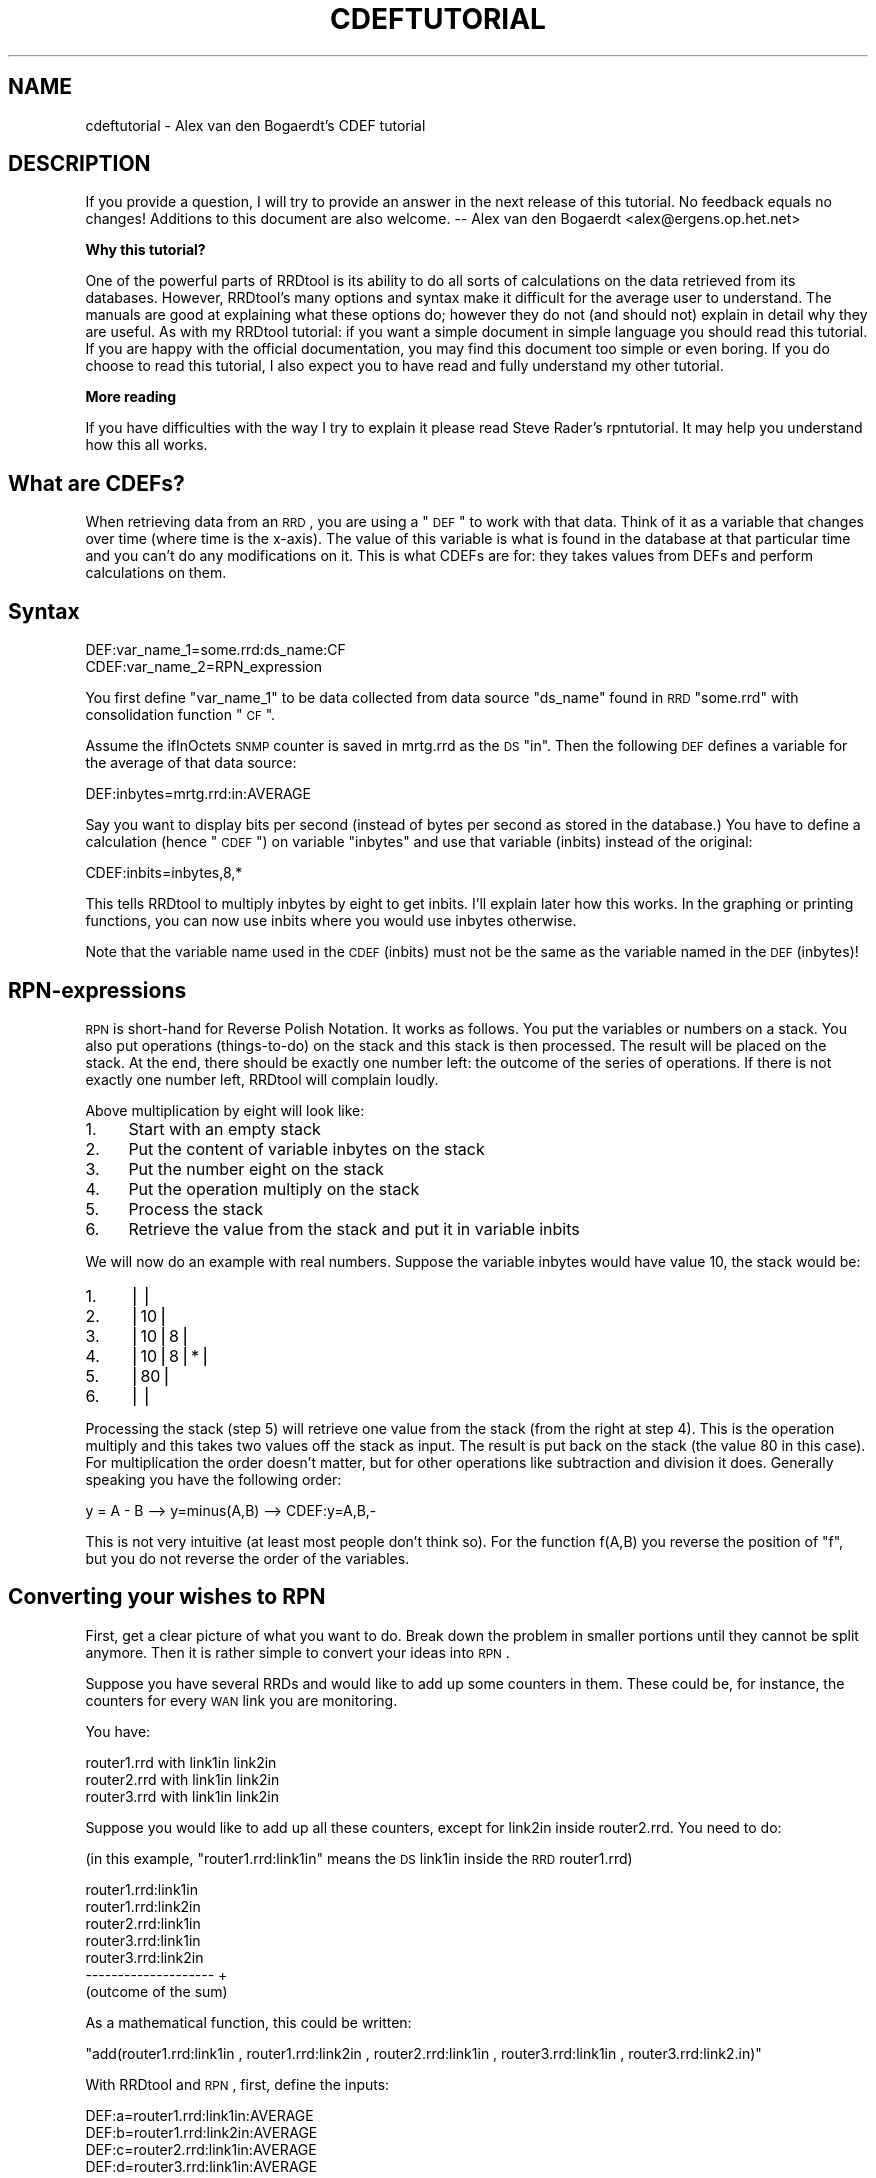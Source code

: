 .\" Automatically generated by Pod::Man v1.37, Pod::Parser v1.14
.\"
.\" Standard preamble:
.\" ========================================================================
.de Sh \" Subsection heading
.br
.if t .Sp
.ne 5
.PP
\fB\\$1\fR
.PP
..
.de Sp \" Vertical space (when we can't use .PP)
.if t .sp .5v
.if n .sp
..
.de Vb \" Begin verbatim text
.ft CW
.nf
.ne \\$1
..
.de Ve \" End verbatim text
.ft R
.fi
..
.\" Set up some character translations and predefined strings.  \*(-- will
.\" give an unbreakable dash, \*(PI will give pi, \*(L" will give a left
.\" double quote, and \*(R" will give a right double quote.  | will give a
.\" real vertical bar.  \*(C+ will give a nicer C++.  Capital omega is used to
.\" do unbreakable dashes and therefore won't be available.  \*(C` and \*(C'
.\" expand to `' in nroff, nothing in troff, for use with C<>.
.tr \(*W-|\(bv\*(Tr
.ds C+ C\v'-.1v'\h'-1p'\s-2+\h'-1p'+\s0\v'.1v'\h'-1p'
.ie n \{\
.    ds -- \(*W-
.    ds PI pi
.    if (\n(.H=4u)&(1m=24u) .ds -- \(*W\h'-12u'\(*W\h'-12u'-\" diablo 10 pitch
.    if (\n(.H=4u)&(1m=20u) .ds -- \(*W\h'-12u'\(*W\h'-8u'-\"  diablo 12 pitch
.    ds L" ""
.    ds R" ""
.    ds C` ""
.    ds C' ""
'br\}
.el\{\
.    ds -- \|\(em\|
.    ds PI \(*p
.    ds L" ``
.    ds R" ''
'br\}
.\"
.\" If the F register is turned on, we'll generate index entries on stderr for
.\" titles (.TH), headers (.SH), subsections (.Sh), items (.Ip), and index
.\" entries marked with X<> in POD.  Of course, you'll have to process the
.\" output yourself in some meaningful fashion.
.if \nF \{\
.    de IX
.    tm Index:\\$1\t\\n%\t"\\$2"
..
.    nr % 0
.    rr F
.\}
.\"
.\" For nroff, turn off justification.  Always turn off hyphenation; it makes
.\" way too many mistakes in technical documents.
.hy 0
.if n .na
.\"
.\" Accent mark definitions (@(#)ms.acc 1.5 88/02/08 SMI; from UCB 4.2).
.\" Fear.  Run.  Save yourself.  No user-serviceable parts.
.    \" fudge factors for nroff and troff
.if n \{\
.    ds #H 0
.    ds #V .8m
.    ds #F .3m
.    ds #[ \f1
.    ds #] \fP
.\}
.if t \{\
.    ds #H ((1u-(\\\\n(.fu%2u))*.13m)
.    ds #V .6m
.    ds #F 0
.    ds #[ \&
.    ds #] \&
.\}
.    \" simple accents for nroff and troff
.if n \{\
.    ds ' \&
.    ds ` \&
.    ds ^ \&
.    ds , \&
.    ds ~ ~
.    ds /
.\}
.if t \{\
.    ds ' \\k:\h'-(\\n(.wu*8/10-\*(#H)'\'\h"|\\n:u"
.    ds ` \\k:\h'-(\\n(.wu*8/10-\*(#H)'\`\h'|\\n:u'
.    ds ^ \\k:\h'-(\\n(.wu*10/11-\*(#H)'^\h'|\\n:u'
.    ds , \\k:\h'-(\\n(.wu*8/10)',\h'|\\n:u'
.    ds ~ \\k:\h'-(\\n(.wu-\*(#H-.1m)'~\h'|\\n:u'
.    ds / \\k:\h'-(\\n(.wu*8/10-\*(#H)'\z\(sl\h'|\\n:u'
.\}
.    \" troff and (daisy-wheel) nroff accents
.ds : \\k:\h'-(\\n(.wu*8/10-\*(#H+.1m+\*(#F)'\v'-\*(#V'\z.\h'.2m+\*(#F'.\h'|\\n:u'\v'\*(#V'
.ds 8 \h'\*(#H'\(*b\h'-\*(#H'
.ds o \\k:\h'-(\\n(.wu+\w'\(de'u-\*(#H)/2u'\v'-.3n'\*(#[\z\(de\v'.3n'\h'|\\n:u'\*(#]
.ds d- \h'\*(#H'\(pd\h'-\w'~'u'\v'-.25m'\f2\(hy\fP\v'.25m'\h'-\*(#H'
.ds D- D\\k:\h'-\w'D'u'\v'-.11m'\z\(hy\v'.11m'\h'|\\n:u'
.ds th \*(#[\v'.3m'\s+1I\s-1\v'-.3m'\h'-(\w'I'u*2/3)'\s-1o\s+1\*(#]
.ds Th \*(#[\s+2I\s-2\h'-\w'I'u*3/5'\v'-.3m'o\v'.3m'\*(#]
.ds ae a\h'-(\w'a'u*4/10)'e
.ds Ae A\h'-(\w'A'u*4/10)'E
.    \" corrections for vroff
.if v .ds ~ \\k:\h'-(\\n(.wu*9/10-\*(#H)'\s-2\u~\d\s+2\h'|\\n:u'
.if v .ds ^ \\k:\h'-(\\n(.wu*10/11-\*(#H)'\v'-.4m'^\v'.4m'\h'|\\n:u'
.    \" for low resolution devices (crt and lpr)
.if \n(.H>23 .if \n(.V>19 \
\{\
.    ds : e
.    ds 8 ss
.    ds o a
.    ds d- d\h'-1'\(ga
.    ds D- D\h'-1'\(hy
.    ds th \o'bp'
.    ds Th \o'LP'
.    ds ae ae
.    ds Ae AE
.\}
.rm #[ #] #H #V #F C
.\" ========================================================================
.\"
.IX Title "CDEFTUTORIAL 1"
.TH CDEFTUTORIAL 1 "2005-06-17" "1.2.10" "rrdtool"
.SH "NAME"
cdeftutorial \- Alex van den Bogaerdt's CDEF tutorial
.SH "DESCRIPTION"
.IX Header "DESCRIPTION"
If you provide a question, I will try to provide an answer in the next
release of this tutorial. No feedback equals no changes! Additions to
this document are also welcome.  \*(-- Alex van den Bogaerdt
<alex@ergens.op.het.net>
.Sh "Why this tutorial?"
.IX Subsection "Why this tutorial?"
One of the powerful parts of RRDtool is its ability to do all sorts
of calculations on the data retrieved from its databases. However,
RRDtool's many options and syntax make it difficult for the average
user to understand. The manuals are good at explaining what these
options do; however they do not (and should not) explain in detail
why they are useful. As with my RRDtool tutorial: if you want a
simple document in simple language you should read this tutorial.
If you are happy with the official documentation, you may find this
document too simple or even boring. If you do choose to read this
tutorial, I also expect you to have read and fully understand my
other tutorial.
.Sh "More reading"
.IX Subsection "More reading"
If you have difficulties with the way I try to explain it please read
Steve Rader's rpntutorial. It may help you understand how this all works.
.SH "What are CDEFs?"
.IX Header "What are CDEFs?"
When retrieving data from an \s-1RRD\s0, you are using a \*(L"\s-1DEF\s0\*(R" to work with
that data. Think of it as a variable that changes over time (where
time is the x\-axis). The value of this variable is what is found in
the database at that particular time and you can't do any
modifications on it. This is what CDEFs are for: they takes values
from DEFs and perform calculations on them.
.SH "Syntax"
.IX Header "Syntax"
.Vb 2
\&   DEF:var_name_1=some.rrd:ds_name:CF
\&   CDEF:var_name_2=RPN_expression
.Ve
.PP
You first define \*(L"var_name_1\*(R" to be data collected from data source
\&\*(L"ds_name\*(R" found in \s-1RRD\s0 \*(L"some.rrd\*(R" with consolidation function \*(L"\s-1CF\s0\*(R".
.PP
Assume the ifInOctets \s-1SNMP\s0 counter is saved in mrtg.rrd as the \s-1DS\s0 \*(L"in\*(R".
Then the following \s-1DEF\s0 defines a variable for the average of that
data source:
.PP
.Vb 1
\&   DEF:inbytes=mrtg.rrd:in:AVERAGE
.Ve
.PP
Say you want to display bits per second (instead of bytes per second
as stored in the database.)  You have to define a calculation
(hence \*(L"\s-1CDEF\s0\*(R") on variable \*(L"inbytes\*(R" and use that variable (inbits)
instead of the original:
.PP
.Vb 1
\&   CDEF:inbits=inbytes,8,*
.Ve
.PP
This tells RRDtool to multiply inbytes by eight to get inbits. I'll
explain later how this works. In the graphing or printing functions,
you can now use inbits where you would use inbytes otherwise.
.PP
Note that the variable name used in the \s-1CDEF\s0 (inbits) must not be the
same as the variable named in the \s-1DEF\s0 (inbytes)!
.SH "RPN-expressions"
.IX Header "RPN-expressions"
\&\s-1RPN\s0 is short-hand for Reverse Polish Notation. It works as follows.
You put the variables or numbers on a stack. You also put operations
(things\-to\-do) on the stack and this stack is then processed. The result
will be placed on the stack. At the end, there should be exactly one
number left: the outcome of the series of operations. If there is not
exactly one number left, RRDtool will complain loudly.
.PP
Above multiplication by eight will look like:
.IP "1." 4
Start with an empty stack
.IP "2." 4
Put the content of variable inbytes on the stack
.IP "3." 4
Put the number eight on the stack
.IP "4." 4
Put the operation multiply on the stack
.IP "5." 4
Process the stack
.IP "6." 4
Retrieve the value from the stack and put it in variable inbits
.PP
We will now do an example with real numbers. Suppose the variable
inbytes would have value 10, the stack would be:
.IP "1." 4
||
.IP "2." 4
|10|
.IP "3." 4
|10|8|
.IP "4." 4
|10|8|*|
.IP "5." 4
|80|
.IP "6." 4
||
.PP
Processing the stack (step 5) will retrieve one value from the stack
(from the right at step 4). This is the operation multiply and this
takes two values off the stack as input. The result is put back on the
stack (the value 80 in this case). For multiplication the order doesn't
matter, but for other operations like subtraction and division it does.
Generally speaking you have the following order:
.PP
.Vb 1
\&   y = A - B  -->  y=minus(A,B)  -->  CDEF:y=A,B,-
.Ve
.PP
This is not very intuitive (at least most people don't think so). For
the function f(A,B) you reverse the position of \*(L"f\*(R", but you do not
reverse the order of the variables.
.SH "Converting your wishes to RPN"
.IX Header "Converting your wishes to RPN"
First, get a clear picture of what you want to do. Break down the problem
in smaller portions until they cannot be split anymore. Then it is rather
simple to convert your ideas into \s-1RPN\s0.
.PP
Suppose you have several RRDs and would like to add up some counters in
them. These could be, for instance, the counters for every \s-1WAN\s0 link you
are monitoring.
.PP
You have:
.PP
.Vb 3
\&   router1.rrd with link1in link2in
\&   router2.rrd with link1in link2in
\&   router3.rrd with link1in link2in
.Ve
.PP
Suppose you would like to add up all these counters, except for link2in
inside router2.rrd. You need to do:
.PP
(in this example, \*(L"router1.rrd:link1in\*(R" means the \s-1DS\s0 link1in inside the
\&\s-1RRD\s0 router1.rrd)
.PP
.Vb 7
\&   router1.rrd:link1in
\&   router1.rrd:link2in
\&   router2.rrd:link1in
\&   router3.rrd:link1in
\&   router3.rrd:link2in
\&   --------------------   +
\&   (outcome of the sum)
.Ve
.PP
As a mathematical function, this could be written:
.PP
\&\f(CW\*(C`add(router1.rrd:link1in , router1.rrd:link2in , router2.rrd:link1in , router3.rrd:link1in , router3.rrd:link2.in)\*(C'\fR
.PP
With RRDtool and \s-1RPN\s0, first, define the inputs:
.PP
.Vb 5
\&   DEF:a=router1.rrd:link1in:AVERAGE
\&   DEF:b=router1.rrd:link2in:AVERAGE
\&   DEF:c=router2.rrd:link1in:AVERAGE
\&   DEF:d=router3.rrd:link1in:AVERAGE
\&   DEF:e=router3.rrd:link2in:AVERAGE
.Ve
.PP
Now, the mathematical function becomes: \f(CW\*(C`add(a,b,c,d,e)\*(C'\fR
.PP
In \s-1RPN\s0, there's no operator that sums more than two values so you need
to do several additions. You add a and b, add c to the result, add d
to the result and add e to the result.
.PP
.Vb 5
\&   push a:         a     stack contains the value of a
\&   push b and add: b,+   stack contains the result of a+b
\&   push c and add: c,+   stack contains the result of a+b+c
\&   push d and add: d,+   stack contains the result of a+b+c+d
\&   push e and add: e,+   stack contains the result of a+b+c+d+e
.Ve
.PP
What was calculated here would be written down as:
.PP
.Vb 1
\&   ( ( ( (a+b) + c) + d) + e) >
.Ve
.PP
This is in \s-1RPN:\s0  \f(CW\*(C`CDEF:result=a,b,+,c,+,d,+,e,+\*(C'\fR
.PP
This is correct but it can be made more clear to humans. It does
not matter if you add a to b and then add c to the result or first
add b to c and then add a to the result. This makes it possible to
rewrite the \s-1RPN\s0 into \f(CW\*(C`CDEF:result=a,b,c,d,e,+,+,+,+\*(C'\fR which is
evaluated differently:
.PP
.Vb 13
\&   push value of variable a on the stack: a
\&   push value of variable b on the stack: a b
\&   push value of variable c on the stack: a b c
\&   push value of variable d on the stack: a b c d
\&   push value of variable e on the stack: a b c d e
\&   push operator + on the stack:          a b c d e +
\&   and process it:                        a b c P   (where P == d+e)
\&   push operator + on the stack:          a b c P +
\&   and process it:                        a b Q     (where Q == c+P)
\&   push operator + on the stack:          a b Q +
\&   and process it:                        a R       (where R == b+Q)
\&   push operator + on the stack:          a R +
\&   and process it:                        S         (where S == a+R)
.Ve
.PP
As you can see the \s-1RPN\s0 expression \f(CW\*(C`a,b,c,d,e,+,+,+,+,+\*(C'\fR will evaluate in
\&\f(CW\*(C`((((d+e)+c)+b)+a)\*(C'\fR and it has the same outcome as \f(CW\*(C`a,b,+,c,+,d,+,e,+\*(C'\fR.
This is called the commutative law of addition,
but you may forget this right away, as long as you remember what it
means.
.PP
Now look at an expression that contains a multiplication:
.PP
First in normal math: \f(CW\*(C`let result = a+b*c\*(C'\fR. In this case you can't
choose the order yourself, you have to start with the multiplication
and then add a to it. You may alter the position of b and c, you must
not alter the position of a and b.
.PP
You have to take this in consideration when converting this expression
into \s-1RPN\s0. Read it as: \*(L"Add the outcome of b*c to a\*(R" and then it is
easy to write the \s-1RPN\s0 expression: \f(CW\*(C`result=a,b,c,*,+\*(C'\fR
Another expression that would return the same: \f(CW\*(C`result=b,c,*,a,+\*(C'\fR
.PP
In normal math, you may encounter something like \*(L"a*(b+c)\*(R" and this
can also be converted into \s-1RPN\s0. The parenthesis just tell you to first
add b and c, and then multiply a with the result. Again, now it is
easy to write it in \s-1RPN:\s0 \f(CW\*(C`result=a,b,c,+,*\*(C'\fR. Note that this is very
similar to one of the expressions in the previous paragraph, only the
multiplication and the addition changed places.
.PP
When you have problems with \s-1RPN\s0 or when RRDtool is complaining, it's
usually a good thing to write down the stack on a piece of paper
and see what happens. Have the manual ready and pretend to be RRDtool.
Just do all the math by hand to see what happens, I'm sure this will
solve most, if not all, problems you encounter.
.SH "Some special numbers"
.IX Header "Some special numbers"
.Sh "The unknown value"
.IX Subsection "The unknown value"
Sometimes collecting your data will fail. This can be very common,
especially when querying over busy links. RRDtool can be configured
to allow for one (or even more) unknown value(s) and calculate the missing
update. You can, for instance, query your device every minute. This is
creating one so called \s-1PDP\s0 or primary data point per minute. If you
defined your \s-1RRD\s0 to contain an \s-1RRA\s0 that stores 5\-minute values, you need
five of those PDPs to create one \s-1CDP\s0 (consolidated data point).
These PDPs can become unknown in two cases:
.IP "1." 4
The updates are too far apart. This is tuned using the \*(L"heartbeat\*(R" setting.
.IP "2." 4
The update was set to unknown on purpose by inserting no value (using the
template option) or by using \*(L"U\*(R" as the value to insert.
.PP
When a \s-1CDP\s0 is calculated, another mechanism determines if this \s-1CDP\s0 is valid
or not. If there are too many PDPs unknown, the \s-1CDP\s0 is unknown as well.
This is determined by the xff factor. Please note that one unknown counter
update can result in two unknown PDPs! If you only allow for one unknown
\&\s-1PDP\s0 per \s-1CDP\s0, this makes the \s-1CDP\s0 go unknown!
.PP
Suppose the counter increments with one per second and you retrieve it
every minute:
.PP
.Vb 7
\&   counter value    resulting rate
\&   10'000
\&   10'060            1; (10'060-10'000)/60 == 1
\&   10'120            1; (10'120-10'060)/60 == 1
\&   unknown           unknown; you don't know the last value
\&   10'240            unknown; you don't know the previous value
\&   10'300            1; (10'300-10'240)/60 == 1
.Ve
.PP
If the \s-1CDP\s0 was to be calculated from the last five updates, it would get
two unknown PDPs and three known PDPs. If xff would have been set to 0.5
which by the way is a commonly used factor, the \s-1CDP\s0 would have a known
value of 1. If xff would have been set to 0.2 then the resulting \s-1CDP\s0
would be unknown.
.PP
You have to decide the proper values for heartbeat, number of PDPs per
\&\s-1CDP\s0 and the xff factor. As you can see from the previous text they define
the behavior of your \s-1RRA\s0.
.Sh "Working with unknown data in your database"
.IX Subsection "Working with unknown data in your database"
As you have read in the previous chapter, entries in an \s-1RRA\s0 can be
set to the unknown value. If you do calculations with this type of
value, the result has to be unknown too. This means that an expression
such as \f(CW\*(C`result=a,b,+\*(C'\fR will be unknown if either a or b is unknown.
It would be wrong to just ignore the unknown value and return the value
of the other parameter. By doing so, you would assume \*(L"unknown\*(R" means \*(L"zero\*(R"
and this is not true.
.PP
There has been a case where somebody was collecting data for over a year.
A new piece of equipment was installed, a new \s-1RRD\s0 was created and the
scripts were changed to add a counter from the old database and a counter
from the new database. The result was disappointing, a large part of
the statistics seemed to have vanished mysteriously ...
They of course didn't, values from the old database (known values) were
added to values from the new database (unknown values) and the result was
unknown.
.PP
In this case, it is fairly reasonable to use a \s-1CDEF\s0 that alters unknown
data into zero. The counters of the device were unknown (after all, it
wasn't installed yet!) but you know that the data rate through the device
had to be zero (because of the same reason: it was not installed).
.PP
There are some examples below that make this change.
.Sh "Infinity"
.IX Subsection "Infinity"
Infinite data is another form of a special number. It cannot be
graphed because by definition you would never reach the infinite
value. You can think of positive and negative infinity depending on
the position relative to zero.
.PP
RRDtool is capable of representing (\-not\- graphing!) infinity by stopping
at its current maximum (for positive infinity) or minimum (for negative
infinity) without knowing this maximum (minimum).
.PP
Infinity in RRDtool is mostly used to draw an \s-1AREA\s0 without knowing its
vertical dimensions. You can think of it as drawing an \s-1AREA\s0 with an
infinite height and displaying only the part that is visible in the
current graph. This is probably a good way to approximate infinity
and it sure allows for some neat tricks. See below for examples.
.Sh "Working with unknown data and infinity"
.IX Subsection "Working with unknown data and infinity"
Sometimes you would like to discard unknown data and pretend it is zero
(or any other value for that matter) and sometimes you would like to
pretend that known data is unknown (to discard known-to-be-wrong data).
This is why CDEFs have support for unknown data. There are also examples
available that show unknown data by using infinity.
.SH "Some examples"
.IX Header "Some examples"
.Sh "Example: using a recently created \s-1RRD\s0"
.IX Subsection "Example: using a recently created RRD"
You are keeping statistics on your router for over a year now. Recently
you installed an extra router and you would like to show the combined
throughput for these two devices.
.PP
If you just add up the counters from router.rrd and router2.rrd, you
will add known data (from router.rrd) to unknown data (from router2.rrd) for
the bigger part of your stats. You could solve this in a few ways:
.IP "\(bu" 4
While creating the new database, fill it with zeros from the start to now.
You have to make the database start at or before the least recent time in
the other database.
.IP "\(bu" 4
Alternatively, you could use \s-1CDEF\s0 and alter unknown data to zero.
.PP
Both methods have their pros and cons. The first method is troublesome and
if you want to do that you have to figure it out yourself. It is not
possible to create a database filled with zeros, you have to put them in
manually. Implementing the second method is described next:
.PP
What we want is: \*(L"if the value is unknown, replace it with zero\*(R". This
could be written in pseudo-code as:  if (value is unknown) then (zero)
else (value). When reading the rrdgraph manual you notice the \*(L"\s-1UN\s0\*(R"
function that returns zero or one. You also notice the \*(L"\s-1IF\s0\*(R" function
that takes zero or one as input.
.PP
First look at the \*(L"\s-1IF\s0\*(R" function. It takes three values from the stack,
the first value is the decision point, the second value is returned to
the stack if the evaluation is \*(L"true\*(R" and if not, the third value is
returned to the stack. We want the \*(L"\s-1UN\s0\*(R" function to decide what happens
so we combine those two functions in one \s-1CDEF\s0.
.PP
Lets write down the two possible paths for the \*(L"\s-1IF\s0\*(R" function:
.PP
.Vb 2
\&   if true  return a
\&   if false return b
.Ve
.PP
In \s-1RPN:\s0  \f(CW\*(C`result=x,a,b,IF\*(C'\fR where \*(L"x\*(R" is either true or false.
.PP
Now we have to fill in \*(L"x\*(R", this should be the \*(L"(value is unknown)\*(R" part
and this is in \s-1RPN:\s0  \f(CW\*(C`result=value,UN\*(C'\fR
.PP
We now combine them: \f(CW\*(C`result=value,UN,a,b,IF\*(C'\fR and when we fill in the
appropriate things for \*(L"a\*(R" and \*(L"b\*(R" we're finished:
.PP
\&\f(CW\*(C`CDEF:result=value,UN,0,value,IF\*(C'\fR
.PP
You may want to read Steve Rader's \s-1RPN\s0 guide if you have difficulties
with the way I explained this last example.
.PP
If you want to check this \s-1RPN\s0 expression, just mimic RRDtool behavior:
.PP
.Vb 4
\&   For any known value, the expression evaluates as follows:
\&   CDEF:result=value,UN,0,value,IF  (value,UN) is not true so it becomes 0
\&   CDEF:result=0,0,value,IF         "IF" will return the 3rd value
\&   CDEF:result=value                The known value is returned
.Ve
.PP
.Vb 4
\&   For the unknown value, this happens:
\&   CDEF:result=value,UN,0,value,IF  (value,UN) is true so it becomes 1
\&   CDEF:result=1,0,value,IF         "IF" sees 1 and returns the 2nd value
\&   CDEF:result=0                    Zero is returned
.Ve
.PP
Of course, if you would like to see another value instead of zero, you
can use that other value.
.PP
Eventually, when all unknown data is removed from the \s-1RRD\s0, you may want
to remove this rule so that unknown data is properly displayed.
.Sh "Example: better handling of unknown data, by using time"
.IX Subsection "Example: better handling of unknown data, by using time"
The above example has one drawback. If you do log unknown data in
your database after installing your new equipment, it will also be
translated into zero and therefore you won't see that there was a
problem. This is not good and what you really want to do is:
.IP "\(bu" 4
If there is unknown data, look at the time that this sample was taken.
.IP "\(bu" 4
If the unknown value is before time xxx, make it zero.
.IP "\(bu" 4
If it is after time xxx, leave it as unknown data.
.PP
This is doable: you can compare the time that the sample was taken
to some known time. Assuming you started to monitor your device on
Friday September 17, 1999, 00:35:57 \s-1MET\s0 \s-1DST\s0. Translate this time in seconds
since 1970\-01\-01 and it becomes 937'521'357. If you process unknown values
that were received after this time, you want to leave them unknown and
if they were \*(L"received\*(R" before this time, you want to translate them
into zero (so you can effectively ignore them while adding them to your
other routers counters).
.PP
Translating Friday September 17, 1999, 00:35:57 \s-1MET\s0 \s-1DST\s0 into 937'521'357 can
be done by, for instance, using gnu date:
.PP
.Vb 1
\&   date -d "19990917 00:35:57" +%s
.Ve
.PP
You could also dump the database and see where the data starts to be
known. There are several other ways of doing this, just pick one.
.PP
Now we have to create the magic that allows us to process unknown
values different depending on the time that the sample was taken.
This is a three step process:
.IP "1." 4
If the timestamp of the value is after 937'521'357, leave it as is.
.IP "2." 4
If the value is a known value, leave it as is.
.IP "3." 4
Change the unknown value into zero.
.PP
Lets look at part one:
.PP
.Vb 1
\&    if (true) return the original value
.Ve
.PP
We rewrite this:
.PP
.Vb 2
\&    if (true) return "a"
\&    if (false) return "b"
.Ve
.PP
We need to calculate true or false from step 1. There is a function
available that returns the timestamp for the current sample. It is
called, how surprisingly, \*(L"\s-1TIME\s0\*(R". This time has to be compared to
a constant number, we need \*(L"\s-1GT\s0\*(R". The output of \*(L"\s-1GT\s0\*(R" is true or false
and this is good input to \*(L"\s-1IF\s0\*(R". We want \*(L"if (time > 937521357) then
(return a) else (return b)\*(R".
.PP
This process was already described thoroughly in the previous chapter
so lets do it quick:
.PP
.Vb 4
\&   if (x) then a else b
\&      where x represents "time>937521357"
\&      where a represents the original value
\&      where b represents the outcome of the previous example
.Ve
.PP
.Vb 1
\&   time>937521357       --> TIME,937521357,GT
.Ve
.PP
.Vb 4
\&   if (x) then a else b --> x,a,b,IF
\&   substitute x         --> TIME,937521357,GT,a,b,IF
\&   substitute a         --> TIME,937521357,GT,value,b,IF
\&   substitute b         --> TIME,937521357,GT,value,value,UN,0,value,IF,IF
.Ve
.PP
We end up with:
\&\f(CW\*(C`CDEF:result=TIME,937521357,GT,value,value,UN,0,value,IF,IF\*(C'\fR
.PP
This looks very complex, however, as you can see, it was not too hard to
come up with.
.Sh "Example: Pretending weird data isn't there"
.IX Subsection "Example: Pretending weird data isn't there"
Suppose you have a problem that shows up as huge spikes in your graph.
You know this happens and why, so you decide to work around the problem.
Perhaps you're using your network to do a backup at night and by doing
so you get almost 10mb/s while the rest of your network activity does
not produce numbers higher than 100kb/s.
.PP
There are two options:
.IP "1." 4
If the number exceeds 100kb/s it is wrong and you want it masked out
by changing it into unknown.
.IP "2." 4
You don't want the graph to show more than 100kb/s.
.PP
Pseudo code: if (number > 100) then unknown else number
or
Pseudo code: if (number > 100) then 100 else number.
.PP
The second \*(L"problem\*(R" may also be solved by using the rigid option of
RRDtool graph, however this has not the same result. In this example
you can end up with a graph that does autoscaling. Also, if you use
the numbers to display maxima they will be set to 100kb/s.
.PP
We use \*(L"\s-1IF\s0\*(R" and \*(L"\s-1GT\s0\*(R" again. \*(L"if (x) then (y) else (z)\*(R" is written
down as \*(L"CDEF:result=x,y,z,IF\*(R"; now fill in x, y and z.
For x you fill in \*(L"number greater than 100kb/s\*(R" becoming
\&\*(L"number,100000,GT\*(R" (kilo is 1'000 and b/s is what we measure!).
The \*(L"z\*(R" part is \*(L"number\*(R" in both cases and the \*(L"y\*(R" part is either
\&\*(L"\s-1UNKN\s0\*(R" for unknown or \*(L"100000\*(R" for 100kb/s.
.PP
The two \s-1CDEF\s0 expressions would be:
.PP
.Vb 2
\&    CDEF:result=number,100000,GT,UNKN,number,IF
\&    CDEF:result=number,100000,GT,100000,number,IF
.Ve
.Sh "Example: working on a certain time span"
.IX Subsection "Example: working on a certain time span"
If you want a graph that spans a few weeks, but would only want to
see some routers' data for one week, you need to \*(L"hide\*(R" the rest of
the time frame. Don't ask me when this would be useful, it's just
here for the example :)
.PP
We need to compare the time stamp to a begin date and an end date.
Comparing isn't difficult:
.PP
.Vb 2
\&        TIME,begintime,GE
\&        TIME,endtime,LE
.Ve
.PP
These two parts of the \s-1CDEF\s0 produce either 0 for false or 1 for true.
We can now check if they are both 0 (or 1) using a few \s-1IF\s0 statements
but, as Wataru Satoh pointed out, we can use the \*(L"*\*(R" or \*(L"+\*(R" functions
as logical \s-1AND\s0 and logical \s-1OR\s0.
.PP
For \*(L"*\*(R", the result will be zero (false) if either one of the two
operators is zero.  For \*(L"+\*(R", the result will only be false (0) when
two false (0) operators will be added.  Warning: *any* number not
equal to 0 will be considered \*(L"true\*(R". This means that, for instance,
\&\*(L"\-1,1,+\*(R" (which should be \*(L"true or true\*(R") will become \s-1FALSE\s0 ...
In other words, use \*(L"+\*(R" only if you know for sure that you have positive
numbers (or zero) only.
.PP
Let's compile the complete \s-1CDEF:\s0
.PP
.Vb 2
\&        DEF:ds0=router1.rrd:AVERAGE
\&        CDEF:ds0modified=TIME,begintime,GE,TIME,endtime,LE,*,UNKN,ds0,IF
.Ve
.PP
This will return the value of ds0 if both comparisons return true. You
could also do it the other way around:
.PP
.Vb 2
\&        DEF:ds0=router1.rrd:AVERAGE
\&        CDEF:ds0modified=TIME,begintime,LT,TIME,endtime,GT,+,UNKN,ds0,IF
.Ve
.PP
This will return an \s-1UNKNOWN\s0 if either comparison returns true.
.Sh "Example: You suspect to have problems and want to see unknown data."
.IX Subsection "Example: You suspect to have problems and want to see unknown data."
Suppose you add up the number of active users on several terminal servers.
If one of them doesn't give an answer (or an incorrect one) you get \*(L"NaN\*(R"
in the database (\*(L"Not a Number\*(R") and NaN is evaluated as Unknown.
.PP
In this case, you would like to be alerted to it and the sum of the
remaining values is of no value to you.
.PP
It would be something like:
.PP
.Vb 5
\&    DEF:users1=location1.rrd:onlineTS1:LAST
\&    DEF:users2=location1.rrd:onlineTS2:LAST
\&    DEF:users3=location2.rrd:onlineTS1:LAST
\&    DEF:users4=location2.rrd:onlineTS2:LAST
\&    CDEF:allusers=users1,users2,users3,users4,+,+,+
.Ve
.PP
If you now plot allusers, unknown data in one of users1..users4 will
show up as a gap in your graph. You want to modify this to show a
bright red line, not a gap.
.PP
Define an extra \s-1CDEF\s0 that is unknown if all is okay and is infinite if
there is an unknown value:
.PP
.Vb 1
\&    CDEF:wrongdata=allusers,UN,INF,UNKN,IF
.Ve
.PP
\&\*(L"allusers,UN\*(R" will evaluate to either true or false, it is the (x) part
of the \*(L"\s-1IF\s0\*(R" function and it checks if allusers is unknown.
The (y) part of the \*(L"\s-1IF\s0\*(R" function is set to \*(L"\s-1INF\s0\*(R" (which means infinity)
and the (z) part of the function returns \*(L"\s-1UNKN\s0\*(R".
.PP
The logic is: if (allusers == unknown) then return \s-1INF\s0 else return \s-1UNKN\s0.
.PP
You can now use \s-1AREA\s0 to display this \*(L"wrongdata\*(R" in bright red. If it
is unknown (because allusers is known) then the red \s-1AREA\s0 won't show up.
If the value is \s-1INF\s0 (because allusers is unknown) then the red \s-1AREA\s0 will
be filled in on the graph at that particular time.
.PP
.Vb 2
\&   AREA:allusers#0000FF:combined user count
\&   AREA:wrongdata#FF0000:unknown data
.Ve
.Sh "Same example useful with STACKed data:"
.IX Subsection "Same example useful with STACKed data:"
If you use stack in the previous example (as I would do) then you don't
add up the values. Therefore, there is no relationship between the
four values and you don't get a single value to test.
Suppose users3 would be unknown at one point in time: users1 is plotted,
users2 is stacked on top of users1, users3 is unknown and therefore
nothing happens, users4 is stacked on top of users2.
Add the extra CDEFs anyway and use them to overlay the \*(L"normal\*(R" graph:
.PP
.Vb 11
\&   DEF:users1=location1.rrd:onlineTS1:LAST
\&   DEF:users2=location1.rrd:onlineTS2:LAST
\&   DEF:users3=location2.rrd:onlineTS1:LAST
\&   DEF:users4=location2.rrd:onlineTS2:LAST
\&   CDEF:allusers=users1,users2,users3,users4,+,+,+
\&   CDEF:wrongdata=allusers,UN,INF,UNKN,IF
\&   AREA:users1#0000FF:users at ts1
\&   STACK:users2#00FF00:users at ts2
\&   STACK:users3#00FFFF:users at ts3
\&   STACK:users4#FFFF00:users at ts4
\&   AREA:wrongdata#FF0000:unknown data
.Ve
.PP
If there is unknown data in one of users1..users4, the \*(L"wrongdata\*(R" \s-1AREA\s0
will be drawn and because it starts at the X\-axis and has infinite height
it will effectively overwrite the STACKed parts.
.PP
You could combine the two \s-1CDEF\s0 lines into one (we don't use \*(L"allusers\*(R")
if you like.  But there are good reasons for writing two \s-1CDEFS:\s0
.IP "\(bu" 4
It improves the readability of the script.
.IP "\(bu" 4
It can be used inside \s-1GPRINT\s0 to display the total number of users.
.PP
If you choose to combine them, you can substitute the \*(L"allusers\*(R" in the
second \s-1CDEF\s0 with the part after the equal sign from the first line:
.PP
.Vb 1
\&   CDEF:wrongdata=users1,users2,users3,users4,+,+,+,UN,INF,UNKN,IF
.Ve
.PP
If you do so, you won't be able to use these next GPRINTs:
.PP
.Vb 5
\&   COMMENT:"Total number of users seen"
\&   GPRINT:allusers:MAX:"Maximum: %6.0lf"
\&   GPRINT:allusers:MIN:"Minimum: %6.0lf"
\&   GPRINT:allusers:AVERAGE:"Average: %6.0lf"
\&   GPRINT:allusers:LAST:"Current: %6.0lf\en"
.Ve
.SH "The examples from the RRD graph manual page"
.IX Header "The examples from the RRD graph manual page"
.Sh "Degrees Celsius vs. Degrees Fahrenheit"
.IX Subsection "Degrees Celsius vs. Degrees Fahrenheit"
.Vb 5
\&   rrdtool graph demo.png --title="Demo Graph" \e
\&      DEF:cel=demo.rrd:exhaust:AVERAGE \e
\&      CDEF:far=cel,32,-,0.55555,* \e
\&      LINE2:cel#00a000:"D. Celsius" \e
\&      LINE2:far#ff0000:"D. Fahrenheit\ec"
.Ve
.PP
This example gets the \s-1DS\s0 called \*(L"exhaust\*(R" from database \*(L"demo.rrd\*(R"
and puts the values in variable \*(L"cel\*(R". The \s-1CDEF\s0 used is evaluated
as follows:
.PP
.Vb 8
\&   CDEF:far=cel,32,-,0.5555,*
\&   1. push variable "cel"
\&   2. push 32
\&   3. push function "minus" and process it
\&      The stack now contains values that are 32 less than "cel"
\&   4. push 0.5555
\&   5. push function "multiply" and process it
\&   6. the resulting value is now "(cel-32)*0.55555"
.Ve
.PP
Note that if you take the Celsius to Fahrenheit function you should
be doing \*(L"5/9*(cel\-32)\*(R" so 0.55555 is not exactly correct. It is close
enough for this purpose and it saves a calculation.
.Sh "Changing unknown into zero"
.IX Subsection "Changing unknown into zero"
.Vb 9
\&   rrdtool graph demo.png --title="Demo Graph" \e
\&      DEF:idat1=interface1.rrd:ds0:AVERAGE \e
\&      DEF:idat2=interface2.rrd:ds0:AVERAGE \e
\&      DEF:odat1=interface1.rrd:ds1:AVERAGE \e
\&      DEF:odat2=interface2.rrd:ds1:AVERAGE \e
\&      CDEF:agginput=idat1,UN,0,idat1,IF,idat2,UN,0,idat2,IF,+,8,* \e
\&      CDEF:aggoutput=odat1,UN,0,odat1,IF,odat2,UN,0,odat2,IF,+,8,* \e
\&      AREA:agginput#00cc00:Input Aggregate \e
\&      LINE1:aggoutput#0000FF:Output Aggregate
.Ve
.PP
These two CDEFs are built from several functions. It helps to split
them when viewing what they do. Starting with the first \s-1CDEF\s0 we would
get:
.PP
.Vb 4
\& idat1,UN --> a
\& 0        --> b
\& idat1    --> c
\& if (a) then (b) else (c)
.Ve
.PP
The result is therefore \*(L"0\*(R" if it is true that \*(L"idat1\*(R" equals \*(L"\s-1UN\s0\*(R".
If not, the original value of \*(L"idat1\*(R" is put back on the stack.
Lets call this answer \*(L"d\*(R". The process is repeated for the next
five items on the stack, it is done the same and will return answer
\&\*(L"h\*(R". The resulting stack is therefore \*(L"d,h\*(R".
The expression has been simplified to \*(L"d,h,+,8,*\*(R" and it will now be
easy to see that we add \*(L"d\*(R" and \*(L"h\*(R", and multiply the result with eight.
.PP
The end result is that we have added \*(L"idat1\*(R" and \*(L"idat2\*(R" and in the
process we effectively ignored unknown values. The result is multiplied
by eight, most likely to convert bytes/s to bits/s.
.Sh "Infinity demo"
.IX Subsection "Infinity demo"
.Vb 13
\&   rrdtool graph example.png --title="INF demo" \e
\&      DEF:val1=some.rrd:ds0:AVERAGE \e
\&      DEF:val2=some.rrd:ds1:AVERAGE \e
\&      DEF:val3=some.rrd:ds2:AVERAGE \e
\&      DEF:val4=other.rrd:ds0:AVERAGE \e
\&      CDEF:background=val4,POP,TIME,7200,%,3600,LE,INF,UNKN,IF \e
\&      CDEF:wipeout=val1,val2,val3,val4,+,+,+,UN,INF,UNKN,IF \e
\&      AREA:background#F0F0F0 \e
\&      AREA:val1#0000FF:Value1 \e
\&      STACK:val2#00C000:Value2 \e
\&      STACK:val3#FFFF00:Value3 \e
\&      STACK:val4#FFC000:Value4 \e
\&      AREA:whipeout#FF0000:Unknown
.Ve
.PP
This demo demonstrates two ways to use infinity. It is a bit tricky
to see what happens in the \*(L"background\*(R" \s-1CDEF\s0.
.PP
.Vb 1
\&   "val4,POP,TIME,7200,%,3600,LE,INF,UNKN,IF"
.Ve
.PP
This \s-1RPN\s0 takes the value of \*(L"val4\*(R" as input and then immediately
removes it from the stack using \*(L"\s-1POP\s0\*(R". The stack is now empty but
as a side effect we now know the time that this sample was taken.
This time is put on the stack by the \*(L"\s-1TIME\s0\*(R" function.
.PP
\&\*(L"\s-1TIME\s0,7200,%\*(R" takes the modulo of time and 7'200 (which is two hours).
The resulting value on the stack will be a number in the range from
0 to 7199.
.PP
For people who don't know the modulo function: it is the remainder
after an integer division. If you divide 16 by 3, the answer would
be 5 and the remainder would be 1. So, \*(L"16,3,%\*(R" returns 1.
.PP
We have the result of \*(L"\s-1TIME\s0,7200,%\*(R" on the stack, lets call this
\&\*(L"a\*(R". The start of the \s-1RPN\s0 has become \*(L"a,3600,LE\*(R" and this checks
if \*(L"a\*(R" is less or equal than \*(L"3600\*(R". It is true half of the time.
We now have to process the rest of the \s-1RPN\s0 and this is only a simple
\&\*(L"\s-1IF\s0\*(R" function that returns either \*(L"\s-1INF\s0\*(R" or \*(L"\s-1UNKN\s0\*(R" depending on the
time. This is returned to variable \*(L"background\*(R".
.PP
The second \s-1CDEF\s0 has been discussed earlier in this document so we
won't do that here.
.PP
Now you can draw the different layers. Start with the background
that is either unknown (nothing to see) or infinite (the whole
positive part of the graph gets filled).
.PP
Next you draw the data on top of this background, it will overlay
the background. Suppose one of val1..val4 would be unknown, in that
case you end up with only three bars stacked on top of each other.
You don't want to see this because the data is only valid when all
four variables are valid. This is why you use the second \s-1CDEF\s0, it
will overlay the data with an \s-1AREA\s0 so the data cannot be seen anymore.
.PP
If your data can also have negative values you also need to overwrite
the other half of your graph. This can be done in a relatively simple
way: what you need is the \*(L"wipeout\*(R" variable and place a negative
sign before it:  \*(L"CDEF:wipeout2=wipeout,\-1,*\*(R"
.Sh "Filtering data"
.IX Subsection "Filtering data"
You may do some complex data filtering:
.PP
.Vb 1
\&  MEDIAN FILTER: filters shot noise
.Ve
.PP
.Vb 7
\&    DEF:var=database.rrd:traffic:AVERAGE
\&    CDEF:prev1=PREV(var)
\&    CDEF:prev2=PREV(prev1)
\&    CDEF:prev3=PREV(prev2)
\&    CDEF:median=prev1,prev2,prev3,+,+,3,/
\&    LINE3:median#000077:filtered
\&    LINE1:prev2#007700:'raw data'
.Ve
.PP
.Vb 1
\&  DERIVATE:
.Ve
.PP
.Vb 7
\&    DEF:var=database.rrd:traffic:AVERAGE
\&    CDEF:prev1=PREV(var)
\&    CDEF:time=TIME
\&    CDEF:prevtime=PREV(time)
\&    CDEF:derivate=var,prev1,-,time,prevtime,-,/
\&    LINE3:derivate#000077:derivate
\&    LINE1:var#007700:'raw data'
.Ve
.SH "Out of ideas for now"
.IX Header "Out of ideas for now"
This document was created from questions asked by either myself or by
other people on the RRDtool mailing list. Please let me know if you
find errors in it or if you have trouble understanding it. If you
think there should be an addition, mail me:
<alex@ergens.op.het.net>
.PP
Remember: \fBNo feedback equals no changes!\fR
.SH "SEE ALSO"
.IX Header "SEE ALSO"
The RRDtool manpages
.SH "AUTHOR"
.IX Header "AUTHOR"
Alex van den Bogaerdt
<alex@ergens.op.het.net>
